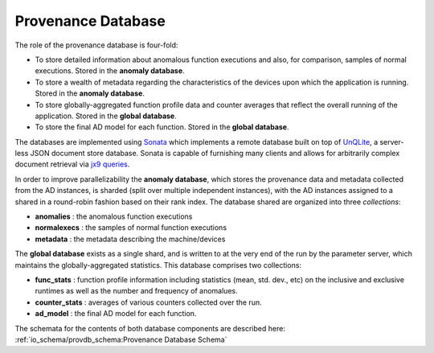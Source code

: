 *******************
Provenance Database
*******************

The role of the provenance database is four-fold:

- To store detailed information about anomalous function executions and also, for comparison, samples of normal executions. Stored in the **anomaly database**.
- To store a wealth of metadata regarding the characteristics of the devices upon which the application is running. Stored in the **anomaly database**.
- To store globally-aggregated function profile data and counter averages that reflect the overall running of the application. Stored in the **global database**.
- To store the final AD model for each function. Stored in the **global database**.
  
The databases are implemented using `Sonata <https://xgitlab.cels.anl.gov/sds/sonata>`_ which implements a remote database built on top of `UnQLite <https://unqlite.org/>`_, a server-less JSON document store database. Sonata is capable of furnishing many clients and allows for arbitrarily complex document retrieval via `jx9 queries <https://unqlite.org/jx9.html>`_.

In order to improve parallelizability the **anomaly database**, which stores the provenance data and metadata collected from the AD instances, is sharded (split over multiple independent instances), with the AD instances assigned to a shared in a round-robin fashion based on their rank index. The database shared are organized into three *collections*:

* **anomalies** : the anomalous function executions
* **normalexecs** : the samples of normal function executions
* **metadata** : the metadata describing the machine/devices

The **global database** exists as a single shard, and is written to at the very end of the run by the parameter server, which maintains the globally-aggregated statistics. This database comprises two collections:

* **func_stats** : function profile information including statistics (mean, std. dev., etc) on the inclusive and exclusive runtimes as well as the number and frequency of anomalues.
* **counter_stats** : averages of various counters collected over the run.
* **ad_model** : the final AD model for each function.
 
The schemata for the contents of both database components are described here: :ref:`io_schema/provdb_schema:Provenance Database Schema` 

